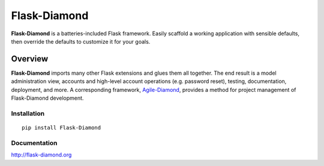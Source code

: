 Flask-Diamond
=============

**Flask-Diamond** is a batteries-included Flask framework. Easily scaffold a working application with sensible defaults, then override the defaults to customize it for your goals.

Overview
--------

**Flask-Diamond** imports many other Flask extensions and glues them all together.  The end result is a model administration view, accounts and high-level account operations (e.g. password reset), testing, documentation, deployment, and more.  A corresponding framework, `Agile-Diamond <https://github.com/diamond-org/agile-diamond>`_, provides a method for project management of Flask-Diamond development.

Installation
^^^^^^^^^^^^

::

    pip install Flask-Diamond

Documentation
^^^^^^^^^^^^^

http://flask-diamond.org
